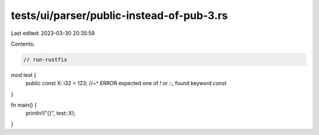tests/ui/parser/public-instead-of-pub-3.rs
==========================================

Last edited: 2023-03-30 20:35:59

Contents:

.. code-block:: rs

    // run-rustfix
mod test {
    public const X: i32 = 123;
    //~^ ERROR expected one of `!` or `::`, found keyword `const`
}

fn main() {
    println!("{}", test::X);
}



